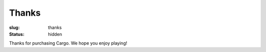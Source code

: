 Thanks
######

:slug: thanks
:status: hidden

.. role:: btn

Thanks for purchasing Cargo. We hope you enjoy playing!


.. raw:: html
    
    <script type="text/javascript">
    $(function() {
        var id = normalisePlatform()[0];
        if (id == null)
            id = "windows";
        $('#platformtabs a[href="#' + id + '"]').tab('show');

        var platforms = ['linux', 'windows', 'mac'];
        var arch = normalisePlatform()[1];
        for (var i = 0; i < platforms.length; i++) {
            var platform = platforms[i];
            var btnselector = '#' + platform + ' .b' + arch;
            $('#' + platform + ' .btn-main-download')
                .attr('href', $(btnselector).first().attr('href'));
        }
        $('.architecture').text(arch);
        $('.archinfo').addClass('b' + arch);
    });
    function switchtabs(id) {
        $('#platformtabs a[href="#' + id + '"]').tab('show');
    };
    </script>

    <div class="tabbable archinfo">
        <ul class="nav nav-tabs" id="platformtabs">
            <li><a href="#linux" data-toggle="tab">GNU/Linux</a></li>
            <li class="active"><a href="#windows" data-toggle="tab">Windows</a></li>
            <li><a href="#mac" data-toggle="tab">Mac OS X</a></li>
            <li><a href="#source" data-toggle="tab">Source Code</a></li>
        </ul>
        <div class="tab-content">
            <div class="tab-pane" id="linux">
                <p class="text-center">
                    <a href="#" class="btn btn-primary btn-large btn-main-download">Download S. Cargo for GNU/Linux <span class="architecture"></span>-bit</a>
                </p>

                <p>Instructions:</p>

                <ol>
                    <li>Download the <em>.tar.bz2</em> file.</li>
                    <li>Double-click on it to open the archive.</li>
                    <li>Copy the <em>cargo-1.02</em> folder from the archive to your desktop, e.g. by dragging-and-dropping it.</li>
                    <li>Close the archive-viewing utility.</li>
                    <li>Open the <em>cargo-1.02</em> folder on your desktop.</li>
                    <li>Double-click on <em>cargo</em> to start the game.</li>
                    <li>Play it!</li>
                    <li>Press F11 at any time to quit.</li>
                </ol>

                <p>Additional instructions are available in the file <em>readme.html</em> (inside the archive).</p>

                <h3>Alternative Downloads</h3>
                <p>It looks like you are using a <span class="architecture"></span>-bit operating system. If you are unsure, <a href="http://stackoverflow.com/questions/246007/how-to-determine-whether-a-given-linux-is-32-bit-or-64-bit">this site has information about how to find out</a>. There are <a href="http://askubuntu.com/a/65731/81211">special instructions</a> for Ubuntu.</p>

                <ul>
                <li><a href="https://drive.google.com/uc?id=0B9ifjT3w1yFSc2FxRVhBclhsTDg&export=download" class="b64 btn-download" title="For x86_64 CPUs running GNU/Linux">
                    Download the 64-bit version from Google Drive
                </a></li>
                <li><a href="https://drive.google.com/uc?id=0B9ifjT3w1yFSRjFJNDVJcXY3cTg&export=download" class="b32 btn-download" title="For i686 CPUs running GNU/Linux">
                    Download the 32-bit version from Google Drive
                </a></li>
                <li><a href="/static/releases/cargo-1.02-gnu+linux-64.tar.bz2" class="b64 btn-download" title="For x86_64 CPUs running GNU/Linux">
                    Download the 64-bit version from Smidgin
                </a></li>
                <li><a href="/static/releases/cargo-1.02-gnu+linux-32.tar.bz2" class="b32 btn-download" title="For i686 CPUs running GNU/Linux">
                    Download the 32-bit version from Smidgin
                </a></li>
                </ul>
            </div>

            <div class="tab-pane active" id="windows">
                <p class="text-center">
                    <a href="#" class="btn btn-primary btn-large btn-main-download">Download S. Cargo for Windows <span class="architecture"></span>-bit</a>
                </p>

                <p>Instructions:</p>

                <ol>
                    <li>Download the <em>.zip</em> file.</li>
                    <li>Double-click on it to open the archive.</li>
                    <li>Copy the <em>cargo-1.02</em> folder from the archive to your desktop, e.g. by dragging-and-dropping it.</li>
                    <li>Close the archive-viewing utility.</li>
                    <li>Open the <em>cargo-1.02</em> folder on your desktop.</li>
                    <li>Double-click on <em>cargo.exe</em> to start the game. For some users, this file will simply be called "<em>cargo</em>".</li>
                    <li>Play it!</li>
                    <li>Press F11 at any time to quit.</li>
                </ol>

                <p>Additional instructions are available in the file <em>readme.html</em> (inside the archive).</p>

                <h3>Alternative Downloads</h3>
                <p>It looks like you are using a <span class="architecture"></span>-bit operating system. If you are unsure, please check <a href="http://support.microsoft.com/kb/827218">Microsoft's support site</a>.</p>

                <ul>
                <li><a href="https://drive.google.com/uc?id=0B9ifjT3w1yFSaXJqOVl4RUVaSVk&export=download" class="b64 btn-download" title="For x86_64 CPUs running Windows">
                    Download the 64-bit version from Google Drive
                </a></li>
                <li><a href="https://drive.google.com/uc?id=0B9ifjT3w1yFSdlZLLVlDZGFkcXc&export=download" class="b32 btn-download" title="For i686 CPUs running Windows">
                    Download the 32-bit version from Google Drive
                </a></li>
                <li><a href="/static/releases/cargo-1.02-windows-64.zip" class="b64 btn-download" title="For x86_64 CPUs running Windows">
                    Download the 64-bit version from Smidgin
                </a></li>
                <li><a href="/static/releases/cargo-1.02-windows-32.zip" class="b32 btn-download" title="For i686 CPUs running Windows">
                    Download the 32-bit version from Smidgin
                </a></li>
                </ul>
            </div>

            <div class="tab-pane" id="mac">
                <p class="text-center b64-only">
                    <a href="#" class="btn btn-primary btn-large btn-main-download">Download S. Cargo for Mac OS X 64-bit</a>
                </p>

                <p class="alert b32-only">
                    S. Cargo is only avialble for 64-bit Macintosh computers; see <a href="/pages/requirements.html">system requirements</a>. If you are downloading for a 64-bit computer, please use the links below.
                </p>

                <p>Instructions:</p>

                <ol>
                    <li>Download the <em>.zip</em> file to your desktop.</li>
                    <li>Double-click on it to extract the files.</li>
                    <li>Open the new <em>cargo-1.02-beta</em> folder on your desktop.</li>
                    <li>Double-click on <em>cargo.app</em> to start the game.</li>
                    <li>Play it!</li>
                    <li>Press F11 at any time to quit.</li>
                </ol>

                <p>Additional instructions are available in the file <em>readme.html</em> (inside the folder).</p>

                <h3>Alternative Downloads</h3>

                <ul>
                <li><a href="https://drive.google.com/uc?id=0B9ifjT3w1yFSMHJwNkJQWjh4SW8&export=download" class="b64 btn-download" title="For x86_64 CPUs running Windows">
                    Download the 64-bit version from Google Drive
                </a></li>
                <li><a href="/static/releases/cargo-1.02-beta-mac_osx-64.zip" class="b64 btn-download" title="For x86_64 CPUs running Windows">
                    Download the 64-bit version from Smidgin
                </a></li>
                </ul>

                <p>Note that this is a <strong>beta release</strong>. Please see <a href="/pages/requirements.html">system requirements</a> for more information.</p>
            </div>

            <div class="tab-pane" id="source">
                <p>The source code for S. Cargo is available in <a href="https://github.com/oasakfu/cargo">a git repository</a>. Instructions for building and running from source are available there.</p>
            </div>
        </div>
    </div>
